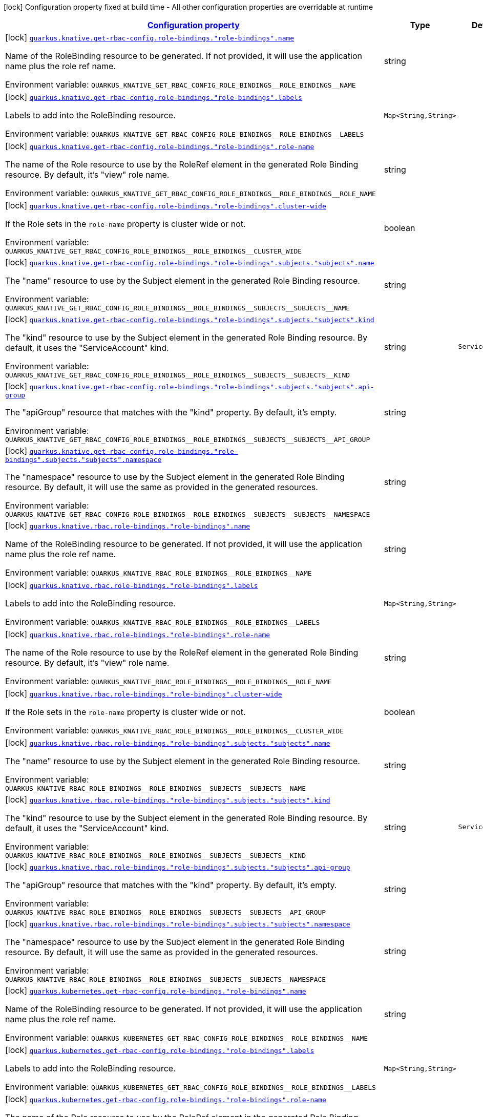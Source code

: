 
:summaryTableId: quarkus-kubernetes-config-group-role-binding-config
[.configuration-legend]
icon:lock[title=Fixed at build time] Configuration property fixed at build time - All other configuration properties are overridable at runtime
[.configuration-reference, cols="80,.^10,.^10"]
|===

h|[[quarkus-kubernetes-config-group-role-binding-config_configuration]]link:#quarkus-kubernetes-config-group-role-binding-config_configuration[Configuration property]

h|Type
h|Default

a|icon:lock[title=Fixed at build time] [[quarkus-kubernetes-config-group-role-binding-config_quarkus.knative.get-rbac-config.role-bindings.-role-bindings-.name]]`link:#quarkus-kubernetes-config-group-role-binding-config_quarkus.knative.get-rbac-config.role-bindings.-role-bindings-.name[quarkus.knative.get-rbac-config.role-bindings."role-bindings".name]`


[.description]
--
Name of the RoleBinding resource to be generated. If not provided, it will use the application name plus the role ref name.

ifdef::add-copy-button-to-env-var[]
Environment variable: env_var_with_copy_button:+++QUARKUS_KNATIVE_GET_RBAC_CONFIG_ROLE_BINDINGS__ROLE_BINDINGS__NAME+++[]
endif::add-copy-button-to-env-var[]
ifndef::add-copy-button-to-env-var[]
Environment variable: `+++QUARKUS_KNATIVE_GET_RBAC_CONFIG_ROLE_BINDINGS__ROLE_BINDINGS__NAME+++`
endif::add-copy-button-to-env-var[]
--|string 
|


a|icon:lock[title=Fixed at build time] [[quarkus-kubernetes-config-group-role-binding-config_quarkus.knative.get-rbac-config.role-bindings.-role-bindings-.labels-labels]]`link:#quarkus-kubernetes-config-group-role-binding-config_quarkus.knative.get-rbac-config.role-bindings.-role-bindings-.labels-labels[quarkus.knative.get-rbac-config.role-bindings."role-bindings".labels]`


[.description]
--
Labels to add into the RoleBinding resource.

ifdef::add-copy-button-to-env-var[]
Environment variable: env_var_with_copy_button:+++QUARKUS_KNATIVE_GET_RBAC_CONFIG_ROLE_BINDINGS__ROLE_BINDINGS__LABELS+++[]
endif::add-copy-button-to-env-var[]
ifndef::add-copy-button-to-env-var[]
Environment variable: `+++QUARKUS_KNATIVE_GET_RBAC_CONFIG_ROLE_BINDINGS__ROLE_BINDINGS__LABELS+++`
endif::add-copy-button-to-env-var[]
--|`Map<String,String>` 
|


a|icon:lock[title=Fixed at build time] [[quarkus-kubernetes-config-group-role-binding-config_quarkus.knative.get-rbac-config.role-bindings.-role-bindings-.role-name]]`link:#quarkus-kubernetes-config-group-role-binding-config_quarkus.knative.get-rbac-config.role-bindings.-role-bindings-.role-name[quarkus.knative.get-rbac-config.role-bindings."role-bindings".role-name]`


[.description]
--
The name of the Role resource to use by the RoleRef element in the generated Role Binding resource. By default, it's "view" role name.

ifdef::add-copy-button-to-env-var[]
Environment variable: env_var_with_copy_button:+++QUARKUS_KNATIVE_GET_RBAC_CONFIG_ROLE_BINDINGS__ROLE_BINDINGS__ROLE_NAME+++[]
endif::add-copy-button-to-env-var[]
ifndef::add-copy-button-to-env-var[]
Environment variable: `+++QUARKUS_KNATIVE_GET_RBAC_CONFIG_ROLE_BINDINGS__ROLE_BINDINGS__ROLE_NAME+++`
endif::add-copy-button-to-env-var[]
--|string 
|


a|icon:lock[title=Fixed at build time] [[quarkus-kubernetes-config-group-role-binding-config_quarkus.knative.get-rbac-config.role-bindings.-role-bindings-.cluster-wide]]`link:#quarkus-kubernetes-config-group-role-binding-config_quarkus.knative.get-rbac-config.role-bindings.-role-bindings-.cluster-wide[quarkus.knative.get-rbac-config.role-bindings."role-bindings".cluster-wide]`


[.description]
--
If the Role sets in the `role-name` property is cluster wide or not.

ifdef::add-copy-button-to-env-var[]
Environment variable: env_var_with_copy_button:+++QUARKUS_KNATIVE_GET_RBAC_CONFIG_ROLE_BINDINGS__ROLE_BINDINGS__CLUSTER_WIDE+++[]
endif::add-copy-button-to-env-var[]
ifndef::add-copy-button-to-env-var[]
Environment variable: `+++QUARKUS_KNATIVE_GET_RBAC_CONFIG_ROLE_BINDINGS__ROLE_BINDINGS__CLUSTER_WIDE+++`
endif::add-copy-button-to-env-var[]
--|boolean 
|


a|icon:lock[title=Fixed at build time] [[quarkus-kubernetes-config-group-role-binding-config_quarkus.knative.get-rbac-config.role-bindings.-role-bindings-.subjects.-subjects-.name]]`link:#quarkus-kubernetes-config-group-role-binding-config_quarkus.knative.get-rbac-config.role-bindings.-role-bindings-.subjects.-subjects-.name[quarkus.knative.get-rbac-config.role-bindings."role-bindings".subjects."subjects".name]`


[.description]
--
The "name" resource to use by the Subject element in the generated Role Binding resource.

ifdef::add-copy-button-to-env-var[]
Environment variable: env_var_with_copy_button:+++QUARKUS_KNATIVE_GET_RBAC_CONFIG_ROLE_BINDINGS__ROLE_BINDINGS__SUBJECTS__SUBJECTS__NAME+++[]
endif::add-copy-button-to-env-var[]
ifndef::add-copy-button-to-env-var[]
Environment variable: `+++QUARKUS_KNATIVE_GET_RBAC_CONFIG_ROLE_BINDINGS__ROLE_BINDINGS__SUBJECTS__SUBJECTS__NAME+++`
endif::add-copy-button-to-env-var[]
--|string 
|


a|icon:lock[title=Fixed at build time] [[quarkus-kubernetes-config-group-role-binding-config_quarkus.knative.get-rbac-config.role-bindings.-role-bindings-.subjects.-subjects-.kind]]`link:#quarkus-kubernetes-config-group-role-binding-config_quarkus.knative.get-rbac-config.role-bindings.-role-bindings-.subjects.-subjects-.kind[quarkus.knative.get-rbac-config.role-bindings."role-bindings".subjects."subjects".kind]`


[.description]
--
The "kind" resource to use by the Subject element in the generated Role Binding resource. By default, it uses the "ServiceAccount" kind.

ifdef::add-copy-button-to-env-var[]
Environment variable: env_var_with_copy_button:+++QUARKUS_KNATIVE_GET_RBAC_CONFIG_ROLE_BINDINGS__ROLE_BINDINGS__SUBJECTS__SUBJECTS__KIND+++[]
endif::add-copy-button-to-env-var[]
ifndef::add-copy-button-to-env-var[]
Environment variable: `+++QUARKUS_KNATIVE_GET_RBAC_CONFIG_ROLE_BINDINGS__ROLE_BINDINGS__SUBJECTS__SUBJECTS__KIND+++`
endif::add-copy-button-to-env-var[]
--|string 
|`ServiceAccount`


a|icon:lock[title=Fixed at build time] [[quarkus-kubernetes-config-group-role-binding-config_quarkus.knative.get-rbac-config.role-bindings.-role-bindings-.subjects.-subjects-.api-group]]`link:#quarkus-kubernetes-config-group-role-binding-config_quarkus.knative.get-rbac-config.role-bindings.-role-bindings-.subjects.-subjects-.api-group[quarkus.knative.get-rbac-config.role-bindings."role-bindings".subjects."subjects".api-group]`


[.description]
--
The "apiGroup" resource that matches with the "kind" property. By default, it's empty.

ifdef::add-copy-button-to-env-var[]
Environment variable: env_var_with_copy_button:+++QUARKUS_KNATIVE_GET_RBAC_CONFIG_ROLE_BINDINGS__ROLE_BINDINGS__SUBJECTS__SUBJECTS__API_GROUP+++[]
endif::add-copy-button-to-env-var[]
ifndef::add-copy-button-to-env-var[]
Environment variable: `+++QUARKUS_KNATIVE_GET_RBAC_CONFIG_ROLE_BINDINGS__ROLE_BINDINGS__SUBJECTS__SUBJECTS__API_GROUP+++`
endif::add-copy-button-to-env-var[]
--|string 
|


a|icon:lock[title=Fixed at build time] [[quarkus-kubernetes-config-group-role-binding-config_quarkus.knative.get-rbac-config.role-bindings.-role-bindings-.subjects.-subjects-.namespace]]`link:#quarkus-kubernetes-config-group-role-binding-config_quarkus.knative.get-rbac-config.role-bindings.-role-bindings-.subjects.-subjects-.namespace[quarkus.knative.get-rbac-config.role-bindings."role-bindings".subjects."subjects".namespace]`


[.description]
--
The "namespace" resource to use by the Subject element in the generated Role Binding resource. By default, it will use the same as provided in the generated resources.

ifdef::add-copy-button-to-env-var[]
Environment variable: env_var_with_copy_button:+++QUARKUS_KNATIVE_GET_RBAC_CONFIG_ROLE_BINDINGS__ROLE_BINDINGS__SUBJECTS__SUBJECTS__NAMESPACE+++[]
endif::add-copy-button-to-env-var[]
ifndef::add-copy-button-to-env-var[]
Environment variable: `+++QUARKUS_KNATIVE_GET_RBAC_CONFIG_ROLE_BINDINGS__ROLE_BINDINGS__SUBJECTS__SUBJECTS__NAMESPACE+++`
endif::add-copy-button-to-env-var[]
--|string 
|


a|icon:lock[title=Fixed at build time] [[quarkus-kubernetes-config-group-role-binding-config_quarkus.knative.rbac.role-bindings.-role-bindings-.name]]`link:#quarkus-kubernetes-config-group-role-binding-config_quarkus.knative.rbac.role-bindings.-role-bindings-.name[quarkus.knative.rbac.role-bindings."role-bindings".name]`


[.description]
--
Name of the RoleBinding resource to be generated. If not provided, it will use the application name plus the role ref name.

ifdef::add-copy-button-to-env-var[]
Environment variable: env_var_with_copy_button:+++QUARKUS_KNATIVE_RBAC_ROLE_BINDINGS__ROLE_BINDINGS__NAME+++[]
endif::add-copy-button-to-env-var[]
ifndef::add-copy-button-to-env-var[]
Environment variable: `+++QUARKUS_KNATIVE_RBAC_ROLE_BINDINGS__ROLE_BINDINGS__NAME+++`
endif::add-copy-button-to-env-var[]
--|string 
|


a|icon:lock[title=Fixed at build time] [[quarkus-kubernetes-config-group-role-binding-config_quarkus.knative.rbac.role-bindings.-role-bindings-.labels-labels]]`link:#quarkus-kubernetes-config-group-role-binding-config_quarkus.knative.rbac.role-bindings.-role-bindings-.labels-labels[quarkus.knative.rbac.role-bindings."role-bindings".labels]`


[.description]
--
Labels to add into the RoleBinding resource.

ifdef::add-copy-button-to-env-var[]
Environment variable: env_var_with_copy_button:+++QUARKUS_KNATIVE_RBAC_ROLE_BINDINGS__ROLE_BINDINGS__LABELS+++[]
endif::add-copy-button-to-env-var[]
ifndef::add-copy-button-to-env-var[]
Environment variable: `+++QUARKUS_KNATIVE_RBAC_ROLE_BINDINGS__ROLE_BINDINGS__LABELS+++`
endif::add-copy-button-to-env-var[]
--|`Map<String,String>` 
|


a|icon:lock[title=Fixed at build time] [[quarkus-kubernetes-config-group-role-binding-config_quarkus.knative.rbac.role-bindings.-role-bindings-.role-name]]`link:#quarkus-kubernetes-config-group-role-binding-config_quarkus.knative.rbac.role-bindings.-role-bindings-.role-name[quarkus.knative.rbac.role-bindings."role-bindings".role-name]`


[.description]
--
The name of the Role resource to use by the RoleRef element in the generated Role Binding resource. By default, it's "view" role name.

ifdef::add-copy-button-to-env-var[]
Environment variable: env_var_with_copy_button:+++QUARKUS_KNATIVE_RBAC_ROLE_BINDINGS__ROLE_BINDINGS__ROLE_NAME+++[]
endif::add-copy-button-to-env-var[]
ifndef::add-copy-button-to-env-var[]
Environment variable: `+++QUARKUS_KNATIVE_RBAC_ROLE_BINDINGS__ROLE_BINDINGS__ROLE_NAME+++`
endif::add-copy-button-to-env-var[]
--|string 
|


a|icon:lock[title=Fixed at build time] [[quarkus-kubernetes-config-group-role-binding-config_quarkus.knative.rbac.role-bindings.-role-bindings-.cluster-wide]]`link:#quarkus-kubernetes-config-group-role-binding-config_quarkus.knative.rbac.role-bindings.-role-bindings-.cluster-wide[quarkus.knative.rbac.role-bindings."role-bindings".cluster-wide]`


[.description]
--
If the Role sets in the `role-name` property is cluster wide or not.

ifdef::add-copy-button-to-env-var[]
Environment variable: env_var_with_copy_button:+++QUARKUS_KNATIVE_RBAC_ROLE_BINDINGS__ROLE_BINDINGS__CLUSTER_WIDE+++[]
endif::add-copy-button-to-env-var[]
ifndef::add-copy-button-to-env-var[]
Environment variable: `+++QUARKUS_KNATIVE_RBAC_ROLE_BINDINGS__ROLE_BINDINGS__CLUSTER_WIDE+++`
endif::add-copy-button-to-env-var[]
--|boolean 
|


a|icon:lock[title=Fixed at build time] [[quarkus-kubernetes-config-group-role-binding-config_quarkus.knative.rbac.role-bindings.-role-bindings-.subjects.-subjects-.name]]`link:#quarkus-kubernetes-config-group-role-binding-config_quarkus.knative.rbac.role-bindings.-role-bindings-.subjects.-subjects-.name[quarkus.knative.rbac.role-bindings."role-bindings".subjects."subjects".name]`


[.description]
--
The "name" resource to use by the Subject element in the generated Role Binding resource.

ifdef::add-copy-button-to-env-var[]
Environment variable: env_var_with_copy_button:+++QUARKUS_KNATIVE_RBAC_ROLE_BINDINGS__ROLE_BINDINGS__SUBJECTS__SUBJECTS__NAME+++[]
endif::add-copy-button-to-env-var[]
ifndef::add-copy-button-to-env-var[]
Environment variable: `+++QUARKUS_KNATIVE_RBAC_ROLE_BINDINGS__ROLE_BINDINGS__SUBJECTS__SUBJECTS__NAME+++`
endif::add-copy-button-to-env-var[]
--|string 
|


a|icon:lock[title=Fixed at build time] [[quarkus-kubernetes-config-group-role-binding-config_quarkus.knative.rbac.role-bindings.-role-bindings-.subjects.-subjects-.kind]]`link:#quarkus-kubernetes-config-group-role-binding-config_quarkus.knative.rbac.role-bindings.-role-bindings-.subjects.-subjects-.kind[quarkus.knative.rbac.role-bindings."role-bindings".subjects."subjects".kind]`


[.description]
--
The "kind" resource to use by the Subject element in the generated Role Binding resource. By default, it uses the "ServiceAccount" kind.

ifdef::add-copy-button-to-env-var[]
Environment variable: env_var_with_copy_button:+++QUARKUS_KNATIVE_RBAC_ROLE_BINDINGS__ROLE_BINDINGS__SUBJECTS__SUBJECTS__KIND+++[]
endif::add-copy-button-to-env-var[]
ifndef::add-copy-button-to-env-var[]
Environment variable: `+++QUARKUS_KNATIVE_RBAC_ROLE_BINDINGS__ROLE_BINDINGS__SUBJECTS__SUBJECTS__KIND+++`
endif::add-copy-button-to-env-var[]
--|string 
|`ServiceAccount`


a|icon:lock[title=Fixed at build time] [[quarkus-kubernetes-config-group-role-binding-config_quarkus.knative.rbac.role-bindings.-role-bindings-.subjects.-subjects-.api-group]]`link:#quarkus-kubernetes-config-group-role-binding-config_quarkus.knative.rbac.role-bindings.-role-bindings-.subjects.-subjects-.api-group[quarkus.knative.rbac.role-bindings."role-bindings".subjects."subjects".api-group]`


[.description]
--
The "apiGroup" resource that matches with the "kind" property. By default, it's empty.

ifdef::add-copy-button-to-env-var[]
Environment variable: env_var_with_copy_button:+++QUARKUS_KNATIVE_RBAC_ROLE_BINDINGS__ROLE_BINDINGS__SUBJECTS__SUBJECTS__API_GROUP+++[]
endif::add-copy-button-to-env-var[]
ifndef::add-copy-button-to-env-var[]
Environment variable: `+++QUARKUS_KNATIVE_RBAC_ROLE_BINDINGS__ROLE_BINDINGS__SUBJECTS__SUBJECTS__API_GROUP+++`
endif::add-copy-button-to-env-var[]
--|string 
|


a|icon:lock[title=Fixed at build time] [[quarkus-kubernetes-config-group-role-binding-config_quarkus.knative.rbac.role-bindings.-role-bindings-.subjects.-subjects-.namespace]]`link:#quarkus-kubernetes-config-group-role-binding-config_quarkus.knative.rbac.role-bindings.-role-bindings-.subjects.-subjects-.namespace[quarkus.knative.rbac.role-bindings."role-bindings".subjects."subjects".namespace]`


[.description]
--
The "namespace" resource to use by the Subject element in the generated Role Binding resource. By default, it will use the same as provided in the generated resources.

ifdef::add-copy-button-to-env-var[]
Environment variable: env_var_with_copy_button:+++QUARKUS_KNATIVE_RBAC_ROLE_BINDINGS__ROLE_BINDINGS__SUBJECTS__SUBJECTS__NAMESPACE+++[]
endif::add-copy-button-to-env-var[]
ifndef::add-copy-button-to-env-var[]
Environment variable: `+++QUARKUS_KNATIVE_RBAC_ROLE_BINDINGS__ROLE_BINDINGS__SUBJECTS__SUBJECTS__NAMESPACE+++`
endif::add-copy-button-to-env-var[]
--|string 
|


a|icon:lock[title=Fixed at build time] [[quarkus-kubernetes-config-group-role-binding-config_quarkus.kubernetes.get-rbac-config.role-bindings.-role-bindings-.name]]`link:#quarkus-kubernetes-config-group-role-binding-config_quarkus.kubernetes.get-rbac-config.role-bindings.-role-bindings-.name[quarkus.kubernetes.get-rbac-config.role-bindings."role-bindings".name]`


[.description]
--
Name of the RoleBinding resource to be generated. If not provided, it will use the application name plus the role ref name.

ifdef::add-copy-button-to-env-var[]
Environment variable: env_var_with_copy_button:+++QUARKUS_KUBERNETES_GET_RBAC_CONFIG_ROLE_BINDINGS__ROLE_BINDINGS__NAME+++[]
endif::add-copy-button-to-env-var[]
ifndef::add-copy-button-to-env-var[]
Environment variable: `+++QUARKUS_KUBERNETES_GET_RBAC_CONFIG_ROLE_BINDINGS__ROLE_BINDINGS__NAME+++`
endif::add-copy-button-to-env-var[]
--|string 
|


a|icon:lock[title=Fixed at build time] [[quarkus-kubernetes-config-group-role-binding-config_quarkus.kubernetes.get-rbac-config.role-bindings.-role-bindings-.labels-labels]]`link:#quarkus-kubernetes-config-group-role-binding-config_quarkus.kubernetes.get-rbac-config.role-bindings.-role-bindings-.labels-labels[quarkus.kubernetes.get-rbac-config.role-bindings."role-bindings".labels]`


[.description]
--
Labels to add into the RoleBinding resource.

ifdef::add-copy-button-to-env-var[]
Environment variable: env_var_with_copy_button:+++QUARKUS_KUBERNETES_GET_RBAC_CONFIG_ROLE_BINDINGS__ROLE_BINDINGS__LABELS+++[]
endif::add-copy-button-to-env-var[]
ifndef::add-copy-button-to-env-var[]
Environment variable: `+++QUARKUS_KUBERNETES_GET_RBAC_CONFIG_ROLE_BINDINGS__ROLE_BINDINGS__LABELS+++`
endif::add-copy-button-to-env-var[]
--|`Map<String,String>` 
|


a|icon:lock[title=Fixed at build time] [[quarkus-kubernetes-config-group-role-binding-config_quarkus.kubernetes.get-rbac-config.role-bindings.-role-bindings-.role-name]]`link:#quarkus-kubernetes-config-group-role-binding-config_quarkus.kubernetes.get-rbac-config.role-bindings.-role-bindings-.role-name[quarkus.kubernetes.get-rbac-config.role-bindings."role-bindings".role-name]`


[.description]
--
The name of the Role resource to use by the RoleRef element in the generated Role Binding resource. By default, it's "view" role name.

ifdef::add-copy-button-to-env-var[]
Environment variable: env_var_with_copy_button:+++QUARKUS_KUBERNETES_GET_RBAC_CONFIG_ROLE_BINDINGS__ROLE_BINDINGS__ROLE_NAME+++[]
endif::add-copy-button-to-env-var[]
ifndef::add-copy-button-to-env-var[]
Environment variable: `+++QUARKUS_KUBERNETES_GET_RBAC_CONFIG_ROLE_BINDINGS__ROLE_BINDINGS__ROLE_NAME+++`
endif::add-copy-button-to-env-var[]
--|string 
|


a|icon:lock[title=Fixed at build time] [[quarkus-kubernetes-config-group-role-binding-config_quarkus.kubernetes.get-rbac-config.role-bindings.-role-bindings-.cluster-wide]]`link:#quarkus-kubernetes-config-group-role-binding-config_quarkus.kubernetes.get-rbac-config.role-bindings.-role-bindings-.cluster-wide[quarkus.kubernetes.get-rbac-config.role-bindings."role-bindings".cluster-wide]`


[.description]
--
If the Role sets in the `role-name` property is cluster wide or not.

ifdef::add-copy-button-to-env-var[]
Environment variable: env_var_with_copy_button:+++QUARKUS_KUBERNETES_GET_RBAC_CONFIG_ROLE_BINDINGS__ROLE_BINDINGS__CLUSTER_WIDE+++[]
endif::add-copy-button-to-env-var[]
ifndef::add-copy-button-to-env-var[]
Environment variable: `+++QUARKUS_KUBERNETES_GET_RBAC_CONFIG_ROLE_BINDINGS__ROLE_BINDINGS__CLUSTER_WIDE+++`
endif::add-copy-button-to-env-var[]
--|boolean 
|


a|icon:lock[title=Fixed at build time] [[quarkus-kubernetes-config-group-role-binding-config_quarkus.kubernetes.get-rbac-config.role-bindings.-role-bindings-.subjects.-subjects-.name]]`link:#quarkus-kubernetes-config-group-role-binding-config_quarkus.kubernetes.get-rbac-config.role-bindings.-role-bindings-.subjects.-subjects-.name[quarkus.kubernetes.get-rbac-config.role-bindings."role-bindings".subjects."subjects".name]`


[.description]
--
The "name" resource to use by the Subject element in the generated Role Binding resource.

ifdef::add-copy-button-to-env-var[]
Environment variable: env_var_with_copy_button:+++QUARKUS_KUBERNETES_GET_RBAC_CONFIG_ROLE_BINDINGS__ROLE_BINDINGS__SUBJECTS__SUBJECTS__NAME+++[]
endif::add-copy-button-to-env-var[]
ifndef::add-copy-button-to-env-var[]
Environment variable: `+++QUARKUS_KUBERNETES_GET_RBAC_CONFIG_ROLE_BINDINGS__ROLE_BINDINGS__SUBJECTS__SUBJECTS__NAME+++`
endif::add-copy-button-to-env-var[]
--|string 
|


a|icon:lock[title=Fixed at build time] [[quarkus-kubernetes-config-group-role-binding-config_quarkus.kubernetes.get-rbac-config.role-bindings.-role-bindings-.subjects.-subjects-.kind]]`link:#quarkus-kubernetes-config-group-role-binding-config_quarkus.kubernetes.get-rbac-config.role-bindings.-role-bindings-.subjects.-subjects-.kind[quarkus.kubernetes.get-rbac-config.role-bindings."role-bindings".subjects."subjects".kind]`


[.description]
--
The "kind" resource to use by the Subject element in the generated Role Binding resource. By default, it uses the "ServiceAccount" kind.

ifdef::add-copy-button-to-env-var[]
Environment variable: env_var_with_copy_button:+++QUARKUS_KUBERNETES_GET_RBAC_CONFIG_ROLE_BINDINGS__ROLE_BINDINGS__SUBJECTS__SUBJECTS__KIND+++[]
endif::add-copy-button-to-env-var[]
ifndef::add-copy-button-to-env-var[]
Environment variable: `+++QUARKUS_KUBERNETES_GET_RBAC_CONFIG_ROLE_BINDINGS__ROLE_BINDINGS__SUBJECTS__SUBJECTS__KIND+++`
endif::add-copy-button-to-env-var[]
--|string 
|`ServiceAccount`


a|icon:lock[title=Fixed at build time] [[quarkus-kubernetes-config-group-role-binding-config_quarkus.kubernetes.get-rbac-config.role-bindings.-role-bindings-.subjects.-subjects-.api-group]]`link:#quarkus-kubernetes-config-group-role-binding-config_quarkus.kubernetes.get-rbac-config.role-bindings.-role-bindings-.subjects.-subjects-.api-group[quarkus.kubernetes.get-rbac-config.role-bindings."role-bindings".subjects."subjects".api-group]`


[.description]
--
The "apiGroup" resource that matches with the "kind" property. By default, it's empty.

ifdef::add-copy-button-to-env-var[]
Environment variable: env_var_with_copy_button:+++QUARKUS_KUBERNETES_GET_RBAC_CONFIG_ROLE_BINDINGS__ROLE_BINDINGS__SUBJECTS__SUBJECTS__API_GROUP+++[]
endif::add-copy-button-to-env-var[]
ifndef::add-copy-button-to-env-var[]
Environment variable: `+++QUARKUS_KUBERNETES_GET_RBAC_CONFIG_ROLE_BINDINGS__ROLE_BINDINGS__SUBJECTS__SUBJECTS__API_GROUP+++`
endif::add-copy-button-to-env-var[]
--|string 
|


a|icon:lock[title=Fixed at build time] [[quarkus-kubernetes-config-group-role-binding-config_quarkus.kubernetes.get-rbac-config.role-bindings.-role-bindings-.subjects.-subjects-.namespace]]`link:#quarkus-kubernetes-config-group-role-binding-config_quarkus.kubernetes.get-rbac-config.role-bindings.-role-bindings-.subjects.-subjects-.namespace[quarkus.kubernetes.get-rbac-config.role-bindings."role-bindings".subjects."subjects".namespace]`


[.description]
--
The "namespace" resource to use by the Subject element in the generated Role Binding resource. By default, it will use the same as provided in the generated resources.

ifdef::add-copy-button-to-env-var[]
Environment variable: env_var_with_copy_button:+++QUARKUS_KUBERNETES_GET_RBAC_CONFIG_ROLE_BINDINGS__ROLE_BINDINGS__SUBJECTS__SUBJECTS__NAMESPACE+++[]
endif::add-copy-button-to-env-var[]
ifndef::add-copy-button-to-env-var[]
Environment variable: `+++QUARKUS_KUBERNETES_GET_RBAC_CONFIG_ROLE_BINDINGS__ROLE_BINDINGS__SUBJECTS__SUBJECTS__NAMESPACE+++`
endif::add-copy-button-to-env-var[]
--|string 
|


a|icon:lock[title=Fixed at build time] [[quarkus-kubernetes-config-group-role-binding-config_quarkus.kubernetes.rbac.role-bindings.-role-bindings-.name]]`link:#quarkus-kubernetes-config-group-role-binding-config_quarkus.kubernetes.rbac.role-bindings.-role-bindings-.name[quarkus.kubernetes.rbac.role-bindings."role-bindings".name]`


[.description]
--
Name of the RoleBinding resource to be generated. If not provided, it will use the application name plus the role ref name.

ifdef::add-copy-button-to-env-var[]
Environment variable: env_var_with_copy_button:+++QUARKUS_KUBERNETES_RBAC_ROLE_BINDINGS__ROLE_BINDINGS__NAME+++[]
endif::add-copy-button-to-env-var[]
ifndef::add-copy-button-to-env-var[]
Environment variable: `+++QUARKUS_KUBERNETES_RBAC_ROLE_BINDINGS__ROLE_BINDINGS__NAME+++`
endif::add-copy-button-to-env-var[]
--|string 
|


a|icon:lock[title=Fixed at build time] [[quarkus-kubernetes-config-group-role-binding-config_quarkus.kubernetes.rbac.role-bindings.-role-bindings-.labels-labels]]`link:#quarkus-kubernetes-config-group-role-binding-config_quarkus.kubernetes.rbac.role-bindings.-role-bindings-.labels-labels[quarkus.kubernetes.rbac.role-bindings."role-bindings".labels]`


[.description]
--
Labels to add into the RoleBinding resource.

ifdef::add-copy-button-to-env-var[]
Environment variable: env_var_with_copy_button:+++QUARKUS_KUBERNETES_RBAC_ROLE_BINDINGS__ROLE_BINDINGS__LABELS+++[]
endif::add-copy-button-to-env-var[]
ifndef::add-copy-button-to-env-var[]
Environment variable: `+++QUARKUS_KUBERNETES_RBAC_ROLE_BINDINGS__ROLE_BINDINGS__LABELS+++`
endif::add-copy-button-to-env-var[]
--|`Map<String,String>` 
|


a|icon:lock[title=Fixed at build time] [[quarkus-kubernetes-config-group-role-binding-config_quarkus.kubernetes.rbac.role-bindings.-role-bindings-.role-name]]`link:#quarkus-kubernetes-config-group-role-binding-config_quarkus.kubernetes.rbac.role-bindings.-role-bindings-.role-name[quarkus.kubernetes.rbac.role-bindings."role-bindings".role-name]`


[.description]
--
The name of the Role resource to use by the RoleRef element in the generated Role Binding resource. By default, it's "view" role name.

ifdef::add-copy-button-to-env-var[]
Environment variable: env_var_with_copy_button:+++QUARKUS_KUBERNETES_RBAC_ROLE_BINDINGS__ROLE_BINDINGS__ROLE_NAME+++[]
endif::add-copy-button-to-env-var[]
ifndef::add-copy-button-to-env-var[]
Environment variable: `+++QUARKUS_KUBERNETES_RBAC_ROLE_BINDINGS__ROLE_BINDINGS__ROLE_NAME+++`
endif::add-copy-button-to-env-var[]
--|string 
|


a|icon:lock[title=Fixed at build time] [[quarkus-kubernetes-config-group-role-binding-config_quarkus.kubernetes.rbac.role-bindings.-role-bindings-.cluster-wide]]`link:#quarkus-kubernetes-config-group-role-binding-config_quarkus.kubernetes.rbac.role-bindings.-role-bindings-.cluster-wide[quarkus.kubernetes.rbac.role-bindings."role-bindings".cluster-wide]`


[.description]
--
If the Role sets in the `role-name` property is cluster wide or not.

ifdef::add-copy-button-to-env-var[]
Environment variable: env_var_with_copy_button:+++QUARKUS_KUBERNETES_RBAC_ROLE_BINDINGS__ROLE_BINDINGS__CLUSTER_WIDE+++[]
endif::add-copy-button-to-env-var[]
ifndef::add-copy-button-to-env-var[]
Environment variable: `+++QUARKUS_KUBERNETES_RBAC_ROLE_BINDINGS__ROLE_BINDINGS__CLUSTER_WIDE+++`
endif::add-copy-button-to-env-var[]
--|boolean 
|


a|icon:lock[title=Fixed at build time] [[quarkus-kubernetes-config-group-role-binding-config_quarkus.kubernetes.rbac.role-bindings.-role-bindings-.subjects.-subjects-.name]]`link:#quarkus-kubernetes-config-group-role-binding-config_quarkus.kubernetes.rbac.role-bindings.-role-bindings-.subjects.-subjects-.name[quarkus.kubernetes.rbac.role-bindings."role-bindings".subjects."subjects".name]`


[.description]
--
The "name" resource to use by the Subject element in the generated Role Binding resource.

ifdef::add-copy-button-to-env-var[]
Environment variable: env_var_with_copy_button:+++QUARKUS_KUBERNETES_RBAC_ROLE_BINDINGS__ROLE_BINDINGS__SUBJECTS__SUBJECTS__NAME+++[]
endif::add-copy-button-to-env-var[]
ifndef::add-copy-button-to-env-var[]
Environment variable: `+++QUARKUS_KUBERNETES_RBAC_ROLE_BINDINGS__ROLE_BINDINGS__SUBJECTS__SUBJECTS__NAME+++`
endif::add-copy-button-to-env-var[]
--|string 
|


a|icon:lock[title=Fixed at build time] [[quarkus-kubernetes-config-group-role-binding-config_quarkus.kubernetes.rbac.role-bindings.-role-bindings-.subjects.-subjects-.kind]]`link:#quarkus-kubernetes-config-group-role-binding-config_quarkus.kubernetes.rbac.role-bindings.-role-bindings-.subjects.-subjects-.kind[quarkus.kubernetes.rbac.role-bindings."role-bindings".subjects."subjects".kind]`


[.description]
--
The "kind" resource to use by the Subject element in the generated Role Binding resource. By default, it uses the "ServiceAccount" kind.

ifdef::add-copy-button-to-env-var[]
Environment variable: env_var_with_copy_button:+++QUARKUS_KUBERNETES_RBAC_ROLE_BINDINGS__ROLE_BINDINGS__SUBJECTS__SUBJECTS__KIND+++[]
endif::add-copy-button-to-env-var[]
ifndef::add-copy-button-to-env-var[]
Environment variable: `+++QUARKUS_KUBERNETES_RBAC_ROLE_BINDINGS__ROLE_BINDINGS__SUBJECTS__SUBJECTS__KIND+++`
endif::add-copy-button-to-env-var[]
--|string 
|`ServiceAccount`


a|icon:lock[title=Fixed at build time] [[quarkus-kubernetes-config-group-role-binding-config_quarkus.kubernetes.rbac.role-bindings.-role-bindings-.subjects.-subjects-.api-group]]`link:#quarkus-kubernetes-config-group-role-binding-config_quarkus.kubernetes.rbac.role-bindings.-role-bindings-.subjects.-subjects-.api-group[quarkus.kubernetes.rbac.role-bindings."role-bindings".subjects."subjects".api-group]`


[.description]
--
The "apiGroup" resource that matches with the "kind" property. By default, it's empty.

ifdef::add-copy-button-to-env-var[]
Environment variable: env_var_with_copy_button:+++QUARKUS_KUBERNETES_RBAC_ROLE_BINDINGS__ROLE_BINDINGS__SUBJECTS__SUBJECTS__API_GROUP+++[]
endif::add-copy-button-to-env-var[]
ifndef::add-copy-button-to-env-var[]
Environment variable: `+++QUARKUS_KUBERNETES_RBAC_ROLE_BINDINGS__ROLE_BINDINGS__SUBJECTS__SUBJECTS__API_GROUP+++`
endif::add-copy-button-to-env-var[]
--|string 
|


a|icon:lock[title=Fixed at build time] [[quarkus-kubernetes-config-group-role-binding-config_quarkus.kubernetes.rbac.role-bindings.-role-bindings-.subjects.-subjects-.namespace]]`link:#quarkus-kubernetes-config-group-role-binding-config_quarkus.kubernetes.rbac.role-bindings.-role-bindings-.subjects.-subjects-.namespace[quarkus.kubernetes.rbac.role-bindings."role-bindings".subjects."subjects".namespace]`


[.description]
--
The "namespace" resource to use by the Subject element in the generated Role Binding resource. By default, it will use the same as provided in the generated resources.

ifdef::add-copy-button-to-env-var[]
Environment variable: env_var_with_copy_button:+++QUARKUS_KUBERNETES_RBAC_ROLE_BINDINGS__ROLE_BINDINGS__SUBJECTS__SUBJECTS__NAMESPACE+++[]
endif::add-copy-button-to-env-var[]
ifndef::add-copy-button-to-env-var[]
Environment variable: `+++QUARKUS_KUBERNETES_RBAC_ROLE_BINDINGS__ROLE_BINDINGS__SUBJECTS__SUBJECTS__NAMESPACE+++`
endif::add-copy-button-to-env-var[]
--|string 
|


a|icon:lock[title=Fixed at build time] [[quarkus-kubernetes-config-group-role-binding-config_quarkus.openshift.get-rbac-config.role-bindings.-role-bindings-.name]]`link:#quarkus-kubernetes-config-group-role-binding-config_quarkus.openshift.get-rbac-config.role-bindings.-role-bindings-.name[quarkus.openshift.get-rbac-config.role-bindings."role-bindings".name]`


[.description]
--
Name of the RoleBinding resource to be generated. If not provided, it will use the application name plus the role ref name.

ifdef::add-copy-button-to-env-var[]
Environment variable: env_var_with_copy_button:+++QUARKUS_OPENSHIFT_GET_RBAC_CONFIG_ROLE_BINDINGS__ROLE_BINDINGS__NAME+++[]
endif::add-copy-button-to-env-var[]
ifndef::add-copy-button-to-env-var[]
Environment variable: `+++QUARKUS_OPENSHIFT_GET_RBAC_CONFIG_ROLE_BINDINGS__ROLE_BINDINGS__NAME+++`
endif::add-copy-button-to-env-var[]
--|string 
|


a|icon:lock[title=Fixed at build time] [[quarkus-kubernetes-config-group-role-binding-config_quarkus.openshift.get-rbac-config.role-bindings.-role-bindings-.labels-labels]]`link:#quarkus-kubernetes-config-group-role-binding-config_quarkus.openshift.get-rbac-config.role-bindings.-role-bindings-.labels-labels[quarkus.openshift.get-rbac-config.role-bindings."role-bindings".labels]`


[.description]
--
Labels to add into the RoleBinding resource.

ifdef::add-copy-button-to-env-var[]
Environment variable: env_var_with_copy_button:+++QUARKUS_OPENSHIFT_GET_RBAC_CONFIG_ROLE_BINDINGS__ROLE_BINDINGS__LABELS+++[]
endif::add-copy-button-to-env-var[]
ifndef::add-copy-button-to-env-var[]
Environment variable: `+++QUARKUS_OPENSHIFT_GET_RBAC_CONFIG_ROLE_BINDINGS__ROLE_BINDINGS__LABELS+++`
endif::add-copy-button-to-env-var[]
--|`Map<String,String>` 
|


a|icon:lock[title=Fixed at build time] [[quarkus-kubernetes-config-group-role-binding-config_quarkus.openshift.get-rbac-config.role-bindings.-role-bindings-.role-name]]`link:#quarkus-kubernetes-config-group-role-binding-config_quarkus.openshift.get-rbac-config.role-bindings.-role-bindings-.role-name[quarkus.openshift.get-rbac-config.role-bindings."role-bindings".role-name]`


[.description]
--
The name of the Role resource to use by the RoleRef element in the generated Role Binding resource. By default, it's "view" role name.

ifdef::add-copy-button-to-env-var[]
Environment variable: env_var_with_copy_button:+++QUARKUS_OPENSHIFT_GET_RBAC_CONFIG_ROLE_BINDINGS__ROLE_BINDINGS__ROLE_NAME+++[]
endif::add-copy-button-to-env-var[]
ifndef::add-copy-button-to-env-var[]
Environment variable: `+++QUARKUS_OPENSHIFT_GET_RBAC_CONFIG_ROLE_BINDINGS__ROLE_BINDINGS__ROLE_NAME+++`
endif::add-copy-button-to-env-var[]
--|string 
|


a|icon:lock[title=Fixed at build time] [[quarkus-kubernetes-config-group-role-binding-config_quarkus.openshift.get-rbac-config.role-bindings.-role-bindings-.cluster-wide]]`link:#quarkus-kubernetes-config-group-role-binding-config_quarkus.openshift.get-rbac-config.role-bindings.-role-bindings-.cluster-wide[quarkus.openshift.get-rbac-config.role-bindings."role-bindings".cluster-wide]`


[.description]
--
If the Role sets in the `role-name` property is cluster wide or not.

ifdef::add-copy-button-to-env-var[]
Environment variable: env_var_with_copy_button:+++QUARKUS_OPENSHIFT_GET_RBAC_CONFIG_ROLE_BINDINGS__ROLE_BINDINGS__CLUSTER_WIDE+++[]
endif::add-copy-button-to-env-var[]
ifndef::add-copy-button-to-env-var[]
Environment variable: `+++QUARKUS_OPENSHIFT_GET_RBAC_CONFIG_ROLE_BINDINGS__ROLE_BINDINGS__CLUSTER_WIDE+++`
endif::add-copy-button-to-env-var[]
--|boolean 
|


a|icon:lock[title=Fixed at build time] [[quarkus-kubernetes-config-group-role-binding-config_quarkus.openshift.get-rbac-config.role-bindings.-role-bindings-.subjects.-subjects-.name]]`link:#quarkus-kubernetes-config-group-role-binding-config_quarkus.openshift.get-rbac-config.role-bindings.-role-bindings-.subjects.-subjects-.name[quarkus.openshift.get-rbac-config.role-bindings."role-bindings".subjects."subjects".name]`


[.description]
--
The "name" resource to use by the Subject element in the generated Role Binding resource.

ifdef::add-copy-button-to-env-var[]
Environment variable: env_var_with_copy_button:+++QUARKUS_OPENSHIFT_GET_RBAC_CONFIG_ROLE_BINDINGS__ROLE_BINDINGS__SUBJECTS__SUBJECTS__NAME+++[]
endif::add-copy-button-to-env-var[]
ifndef::add-copy-button-to-env-var[]
Environment variable: `+++QUARKUS_OPENSHIFT_GET_RBAC_CONFIG_ROLE_BINDINGS__ROLE_BINDINGS__SUBJECTS__SUBJECTS__NAME+++`
endif::add-copy-button-to-env-var[]
--|string 
|


a|icon:lock[title=Fixed at build time] [[quarkus-kubernetes-config-group-role-binding-config_quarkus.openshift.get-rbac-config.role-bindings.-role-bindings-.subjects.-subjects-.kind]]`link:#quarkus-kubernetes-config-group-role-binding-config_quarkus.openshift.get-rbac-config.role-bindings.-role-bindings-.subjects.-subjects-.kind[quarkus.openshift.get-rbac-config.role-bindings."role-bindings".subjects."subjects".kind]`


[.description]
--
The "kind" resource to use by the Subject element in the generated Role Binding resource. By default, it uses the "ServiceAccount" kind.

ifdef::add-copy-button-to-env-var[]
Environment variable: env_var_with_copy_button:+++QUARKUS_OPENSHIFT_GET_RBAC_CONFIG_ROLE_BINDINGS__ROLE_BINDINGS__SUBJECTS__SUBJECTS__KIND+++[]
endif::add-copy-button-to-env-var[]
ifndef::add-copy-button-to-env-var[]
Environment variable: `+++QUARKUS_OPENSHIFT_GET_RBAC_CONFIG_ROLE_BINDINGS__ROLE_BINDINGS__SUBJECTS__SUBJECTS__KIND+++`
endif::add-copy-button-to-env-var[]
--|string 
|`ServiceAccount`


a|icon:lock[title=Fixed at build time] [[quarkus-kubernetes-config-group-role-binding-config_quarkus.openshift.get-rbac-config.role-bindings.-role-bindings-.subjects.-subjects-.api-group]]`link:#quarkus-kubernetes-config-group-role-binding-config_quarkus.openshift.get-rbac-config.role-bindings.-role-bindings-.subjects.-subjects-.api-group[quarkus.openshift.get-rbac-config.role-bindings."role-bindings".subjects."subjects".api-group]`


[.description]
--
The "apiGroup" resource that matches with the "kind" property. By default, it's empty.

ifdef::add-copy-button-to-env-var[]
Environment variable: env_var_with_copy_button:+++QUARKUS_OPENSHIFT_GET_RBAC_CONFIG_ROLE_BINDINGS__ROLE_BINDINGS__SUBJECTS__SUBJECTS__API_GROUP+++[]
endif::add-copy-button-to-env-var[]
ifndef::add-copy-button-to-env-var[]
Environment variable: `+++QUARKUS_OPENSHIFT_GET_RBAC_CONFIG_ROLE_BINDINGS__ROLE_BINDINGS__SUBJECTS__SUBJECTS__API_GROUP+++`
endif::add-copy-button-to-env-var[]
--|string 
|


a|icon:lock[title=Fixed at build time] [[quarkus-kubernetes-config-group-role-binding-config_quarkus.openshift.get-rbac-config.role-bindings.-role-bindings-.subjects.-subjects-.namespace]]`link:#quarkus-kubernetes-config-group-role-binding-config_quarkus.openshift.get-rbac-config.role-bindings.-role-bindings-.subjects.-subjects-.namespace[quarkus.openshift.get-rbac-config.role-bindings."role-bindings".subjects."subjects".namespace]`


[.description]
--
The "namespace" resource to use by the Subject element in the generated Role Binding resource. By default, it will use the same as provided in the generated resources.

ifdef::add-copy-button-to-env-var[]
Environment variable: env_var_with_copy_button:+++QUARKUS_OPENSHIFT_GET_RBAC_CONFIG_ROLE_BINDINGS__ROLE_BINDINGS__SUBJECTS__SUBJECTS__NAMESPACE+++[]
endif::add-copy-button-to-env-var[]
ifndef::add-copy-button-to-env-var[]
Environment variable: `+++QUARKUS_OPENSHIFT_GET_RBAC_CONFIG_ROLE_BINDINGS__ROLE_BINDINGS__SUBJECTS__SUBJECTS__NAMESPACE+++`
endif::add-copy-button-to-env-var[]
--|string 
|


a|icon:lock[title=Fixed at build time] [[quarkus-kubernetes-config-group-role-binding-config_quarkus.openshift.rbac.role-bindings.-role-bindings-.name]]`link:#quarkus-kubernetes-config-group-role-binding-config_quarkus.openshift.rbac.role-bindings.-role-bindings-.name[quarkus.openshift.rbac.role-bindings."role-bindings".name]`


[.description]
--
Name of the RoleBinding resource to be generated. If not provided, it will use the application name plus the role ref name.

ifdef::add-copy-button-to-env-var[]
Environment variable: env_var_with_copy_button:+++QUARKUS_OPENSHIFT_RBAC_ROLE_BINDINGS__ROLE_BINDINGS__NAME+++[]
endif::add-copy-button-to-env-var[]
ifndef::add-copy-button-to-env-var[]
Environment variable: `+++QUARKUS_OPENSHIFT_RBAC_ROLE_BINDINGS__ROLE_BINDINGS__NAME+++`
endif::add-copy-button-to-env-var[]
--|string 
|


a|icon:lock[title=Fixed at build time] [[quarkus-kubernetes-config-group-role-binding-config_quarkus.openshift.rbac.role-bindings.-role-bindings-.labels-labels]]`link:#quarkus-kubernetes-config-group-role-binding-config_quarkus.openshift.rbac.role-bindings.-role-bindings-.labels-labels[quarkus.openshift.rbac.role-bindings."role-bindings".labels]`


[.description]
--
Labels to add into the RoleBinding resource.

ifdef::add-copy-button-to-env-var[]
Environment variable: env_var_with_copy_button:+++QUARKUS_OPENSHIFT_RBAC_ROLE_BINDINGS__ROLE_BINDINGS__LABELS+++[]
endif::add-copy-button-to-env-var[]
ifndef::add-copy-button-to-env-var[]
Environment variable: `+++QUARKUS_OPENSHIFT_RBAC_ROLE_BINDINGS__ROLE_BINDINGS__LABELS+++`
endif::add-copy-button-to-env-var[]
--|`Map<String,String>` 
|


a|icon:lock[title=Fixed at build time] [[quarkus-kubernetes-config-group-role-binding-config_quarkus.openshift.rbac.role-bindings.-role-bindings-.role-name]]`link:#quarkus-kubernetes-config-group-role-binding-config_quarkus.openshift.rbac.role-bindings.-role-bindings-.role-name[quarkus.openshift.rbac.role-bindings."role-bindings".role-name]`


[.description]
--
The name of the Role resource to use by the RoleRef element in the generated Role Binding resource. By default, it's "view" role name.

ifdef::add-copy-button-to-env-var[]
Environment variable: env_var_with_copy_button:+++QUARKUS_OPENSHIFT_RBAC_ROLE_BINDINGS__ROLE_BINDINGS__ROLE_NAME+++[]
endif::add-copy-button-to-env-var[]
ifndef::add-copy-button-to-env-var[]
Environment variable: `+++QUARKUS_OPENSHIFT_RBAC_ROLE_BINDINGS__ROLE_BINDINGS__ROLE_NAME+++`
endif::add-copy-button-to-env-var[]
--|string 
|


a|icon:lock[title=Fixed at build time] [[quarkus-kubernetes-config-group-role-binding-config_quarkus.openshift.rbac.role-bindings.-role-bindings-.cluster-wide]]`link:#quarkus-kubernetes-config-group-role-binding-config_quarkus.openshift.rbac.role-bindings.-role-bindings-.cluster-wide[quarkus.openshift.rbac.role-bindings."role-bindings".cluster-wide]`


[.description]
--
If the Role sets in the `role-name` property is cluster wide or not.

ifdef::add-copy-button-to-env-var[]
Environment variable: env_var_with_copy_button:+++QUARKUS_OPENSHIFT_RBAC_ROLE_BINDINGS__ROLE_BINDINGS__CLUSTER_WIDE+++[]
endif::add-copy-button-to-env-var[]
ifndef::add-copy-button-to-env-var[]
Environment variable: `+++QUARKUS_OPENSHIFT_RBAC_ROLE_BINDINGS__ROLE_BINDINGS__CLUSTER_WIDE+++`
endif::add-copy-button-to-env-var[]
--|boolean 
|


a|icon:lock[title=Fixed at build time] [[quarkus-kubernetes-config-group-role-binding-config_quarkus.openshift.rbac.role-bindings.-role-bindings-.subjects.-subjects-.name]]`link:#quarkus-kubernetes-config-group-role-binding-config_quarkus.openshift.rbac.role-bindings.-role-bindings-.subjects.-subjects-.name[quarkus.openshift.rbac.role-bindings."role-bindings".subjects."subjects".name]`


[.description]
--
The "name" resource to use by the Subject element in the generated Role Binding resource.

ifdef::add-copy-button-to-env-var[]
Environment variable: env_var_with_copy_button:+++QUARKUS_OPENSHIFT_RBAC_ROLE_BINDINGS__ROLE_BINDINGS__SUBJECTS__SUBJECTS__NAME+++[]
endif::add-copy-button-to-env-var[]
ifndef::add-copy-button-to-env-var[]
Environment variable: `+++QUARKUS_OPENSHIFT_RBAC_ROLE_BINDINGS__ROLE_BINDINGS__SUBJECTS__SUBJECTS__NAME+++`
endif::add-copy-button-to-env-var[]
--|string 
|


a|icon:lock[title=Fixed at build time] [[quarkus-kubernetes-config-group-role-binding-config_quarkus.openshift.rbac.role-bindings.-role-bindings-.subjects.-subjects-.kind]]`link:#quarkus-kubernetes-config-group-role-binding-config_quarkus.openshift.rbac.role-bindings.-role-bindings-.subjects.-subjects-.kind[quarkus.openshift.rbac.role-bindings."role-bindings".subjects."subjects".kind]`


[.description]
--
The "kind" resource to use by the Subject element in the generated Role Binding resource. By default, it uses the "ServiceAccount" kind.

ifdef::add-copy-button-to-env-var[]
Environment variable: env_var_with_copy_button:+++QUARKUS_OPENSHIFT_RBAC_ROLE_BINDINGS__ROLE_BINDINGS__SUBJECTS__SUBJECTS__KIND+++[]
endif::add-copy-button-to-env-var[]
ifndef::add-copy-button-to-env-var[]
Environment variable: `+++QUARKUS_OPENSHIFT_RBAC_ROLE_BINDINGS__ROLE_BINDINGS__SUBJECTS__SUBJECTS__KIND+++`
endif::add-copy-button-to-env-var[]
--|string 
|`ServiceAccount`


a|icon:lock[title=Fixed at build time] [[quarkus-kubernetes-config-group-role-binding-config_quarkus.openshift.rbac.role-bindings.-role-bindings-.subjects.-subjects-.api-group]]`link:#quarkus-kubernetes-config-group-role-binding-config_quarkus.openshift.rbac.role-bindings.-role-bindings-.subjects.-subjects-.api-group[quarkus.openshift.rbac.role-bindings."role-bindings".subjects."subjects".api-group]`


[.description]
--
The "apiGroup" resource that matches with the "kind" property. By default, it's empty.

ifdef::add-copy-button-to-env-var[]
Environment variable: env_var_with_copy_button:+++QUARKUS_OPENSHIFT_RBAC_ROLE_BINDINGS__ROLE_BINDINGS__SUBJECTS__SUBJECTS__API_GROUP+++[]
endif::add-copy-button-to-env-var[]
ifndef::add-copy-button-to-env-var[]
Environment variable: `+++QUARKUS_OPENSHIFT_RBAC_ROLE_BINDINGS__ROLE_BINDINGS__SUBJECTS__SUBJECTS__API_GROUP+++`
endif::add-copy-button-to-env-var[]
--|string 
|


a|icon:lock[title=Fixed at build time] [[quarkus-kubernetes-config-group-role-binding-config_quarkus.openshift.rbac.role-bindings.-role-bindings-.subjects.-subjects-.namespace]]`link:#quarkus-kubernetes-config-group-role-binding-config_quarkus.openshift.rbac.role-bindings.-role-bindings-.subjects.-subjects-.namespace[quarkus.openshift.rbac.role-bindings."role-bindings".subjects."subjects".namespace]`


[.description]
--
The "namespace" resource to use by the Subject element in the generated Role Binding resource. By default, it will use the same as provided in the generated resources.

ifdef::add-copy-button-to-env-var[]
Environment variable: env_var_with_copy_button:+++QUARKUS_OPENSHIFT_RBAC_ROLE_BINDINGS__ROLE_BINDINGS__SUBJECTS__SUBJECTS__NAMESPACE+++[]
endif::add-copy-button-to-env-var[]
ifndef::add-copy-button-to-env-var[]
Environment variable: `+++QUARKUS_OPENSHIFT_RBAC_ROLE_BINDINGS__ROLE_BINDINGS__SUBJECTS__SUBJECTS__NAMESPACE+++`
endif::add-copy-button-to-env-var[]
--|string 
|

|===